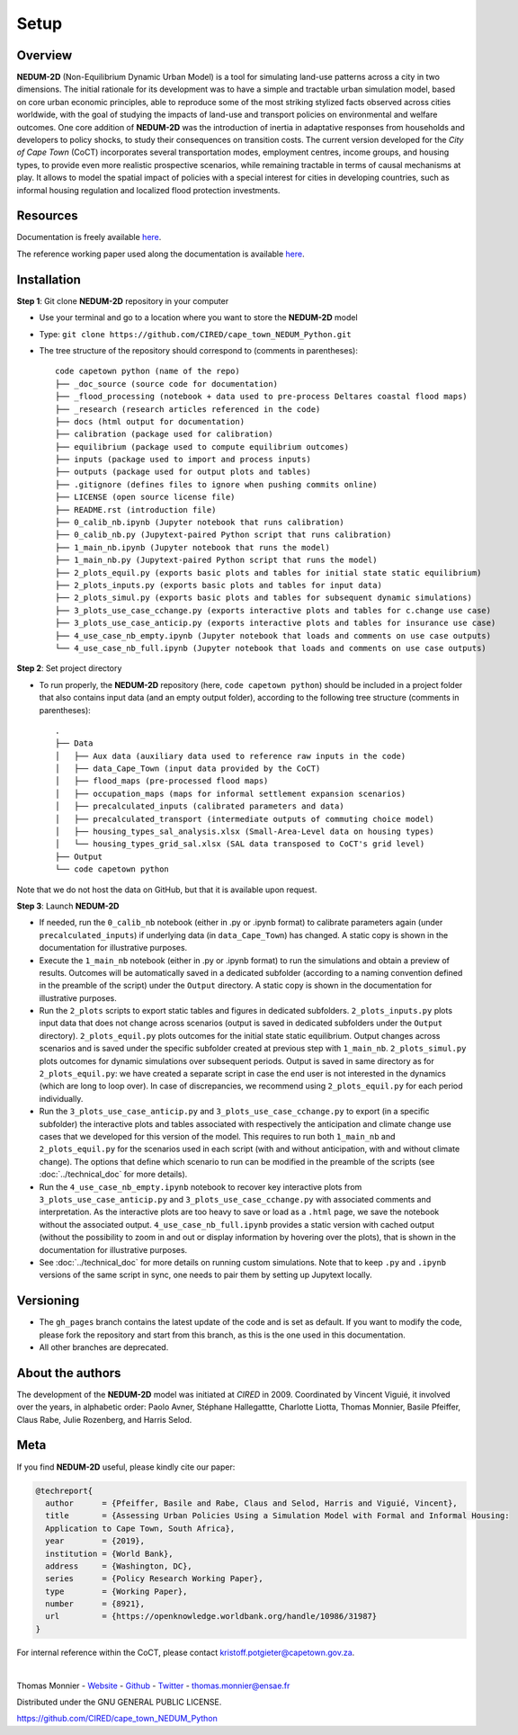 =====
Setup
=====

--------
Overview
--------

**NEDUM-2D** (Non-Equilibrium Dynamic Urban Model) is a tool for simulating land-use patterns across a city in two dimensions. The initial rationale for its development was to have a simple and tractable urban simulation model, based on core urban economic principles, able to reproduce some of the most striking stylized facts observed across cities worldwide, with the goal of studying the impacts of land-use and transport policies on environmental and welfare outcomes. One core addition of **NEDUM-2D** was the introduction of inertia in adaptative responses from households and developers to policy shocks, to study their consequences on transition costs. The current version developed for the *City of Cape Town* (CoCT) incorporates several transportation modes, employment centres, income groups, and housing types, to provide even more realistic prospective scenarios, while remaining tractable in terms of causal mechanisms at play. It allows to model the spatial impact of policies with a special interest for cities in developing countries, such as informal housing regulation and localized flood protection investments.

---------
Resources
---------

Documentation is freely available `here <https://cired.github.io/cape_town_NEDUM_Python/>`__.

The reference working paper used along the documentation is available `here <https://openknowledge.worldbank.org/handle/10986/31987?locale-attribute=fr>`__.

------------
Installation
------------

**Step 1**: Git clone **NEDUM-2D** repository in your computer

* Use your terminal and go to a location where you want to store the **NEDUM-2D** model
* Type: ``git clone https://github.com/CIRED/cape_town_NEDUM_Python.git``
* The tree structure of the repository should correspond to (comments in parentheses)::

	code capetown python (name of the repo)
	├── _doc_source (source code for documentation)
	├── _flood_processing (notebook + data used to pre-process Deltares coastal flood maps)
	├── _research (research articles referenced in the code)
	├── docs (html output for documentation)
	├── calibration (package used for calibration)
	├── equilibrium (package used to compute equilibrium outcomes)
	├── inputs (package used to import and process inputs)
	├── outputs (package used for output plots and tables)
	├── .gitignore (defines files to ignore when pushing commits online)
	├── LICENSE (open source license file)
	├── README.rst (introduction file)
	├── 0_calib_nb.ipynb (Jupyter notebook that runs calibration)
	├── 0_calib_nb.py (Jupytext-paired Python script that runs calibration)
	├── 1_main_nb.ipynb (Jupyter notebook that runs the model)
	├── 1_main_nb.py (Jupytext-paired Python script that runs the model)
	├── 2_plots_equil.py (exports basic plots and tables for initial state static equilibrium)
	├── 2_plots_inputs.py (exports basic plots and tables for input data)
	├── 2_plots_simul.py (exports basic plots and tables for subsequent dynamic simulations)
	├── 3_plots_use_case_cchange.py (exports interactive plots and tables for c.change use case)
	├── 3_plots_use_case_anticip.py (exports interactive plots and tables for insurance use case)
	├── 4_use_case_nb_empty.ipynb (Jupyter notebook that loads and comments on use case outputs)
	└── 4_use_case_nb_full.ipynb (Jupyter notebook that loads and comments on use case outputs)

**Step 2**: Set project directory

* To run properly, the **NEDUM-2D** repository (here, ``code capetown python``) should be included in a project folder that also contains input data (and an empty output folder), according to the following tree structure (comments in parentheses)::

	.
	├── Data
	│   ├── Aux data (auxiliary data used to reference raw inputs in the code)
	│   ├── data_Cape_Town (input data provided by the CoCT)
	│   ├── flood_maps (pre-processed flood maps)
	│   ├── occupation_maps (maps for informal settlement expansion scenarios)
	│   ├── precalculated_inputs (calibrated parameters and data)
	│   ├── precalculated_transport (intermediate outputs of commuting choice model)
	│   ├── housing_types_sal_analysis.xlsx (Small-Area-Level data on housing types)
	│   └── housing_types_grid_sal.xlsx (SAL data transposed to CoCT's grid level)
	├── Output
	└── code capetown python

Note that we do not host the data on GitHub, but that it is available upon request.

**Step 3**: Launch **NEDUM-2D**

* If needed, run the ``0_calib_nb`` notebook (either in .py or .ipynb format) to calibrate parameters again (under ``precalculated_inputs``) if underlying data (in ``data_Cape_Town``) has changed. A static copy is shown in the documentation for illustrative purposes.
* Execute the ``1_main_nb`` notebook (either in .py or .ipynb format) to run the simulations and obtain a preview of results. Outcomes will be automatically saved in a dedicated subfolder (according to a naming convention defined in the preamble of the script) under the ``Output`` directory. A static copy is shown in the documentation for illustrative purposes.
* Run the ``2_plots`` scripts to export static tables and figures in dedicated subfolders. ``2_plots_inputs.py`` plots input data that does not change across scenarios (output is saved in dedicated subfolders under the ``Output`` directory). ``2_plots_equil.py`` plots outcomes for the initial state static equilibrium. Output changes across scenarios and is saved under the specific subfolder created at previous step with ``1_main_nb``. ``2_plots_simul.py`` plots outcomes for dynamic simulations over subsequent periods. Output is saved in same directory as for ``2_plots_equil.py``: we have created a separate script in case the end user is not interested in the dynamics (which are long to loop over). In case of discrepancies, we recommend using ``2_plots_equil.py`` for each period individually.
* Run the ``3_plots_use_case_anticip.py`` and ``3_plots_use_case_cchange.py`` to export (in a specific subfolder) the interactive plots and tables associated with respectively the anticipation and climate change use cases that we developed for this version of the model. This requires to run both ``1_main_nb`` and ``2_plots_equil.py`` for the scenarios used in each script (with and without anticipation, with and without climate change). The options that define which scenario to run can be modified in the preamble of the scripts (see :doc:`../technical_doc` for more details).
* Run the ``4_use_case_nb_empty.ipynb`` notebook to recover key interactive plots from ``3_plots_use_case_anticip.py`` and ``3_plots_use_case_cchange.py`` with associated comments and interpretation. As the interactive plots are too heavy to save or load as a ``.html`` page, we save the notebook without the associated output. ``4_use_case_nb_full.ipynb`` provides a static version with cached output (without the possibility to zoom in and out or display information by hovering over the plots), that is shown in the documentation for illustrative purposes.
* See :doc:`../technical_doc` for more details on running custom simulations. Note that to keep ``.py`` and ``.ipynb`` versions of the same script in sync, one needs to pair them by setting up Jupytext locally.

----------
Versioning
----------

* The ``gh_pages`` branch contains the latest update of the code and is set as default. If you want to modify the code, please fork the repository and start from this branch, as this is the one used in this documentation.
* All other branches are deprecated.

-----------------
About the authors
-----------------

The development of the **NEDUM-2D** model was initiated at *CIRED* in 2009. Coordinated by Vincent Viguié, it involved over the years, in alphabetic order: Paolo Avner, Stéphane Hallegattte, Charlotte Liotta, Thomas Monnier, Basile Pfeiffer, Claus Rabe, Julie Rozenberg, and Harris Selod.

.. _meta_link:

----
Meta
----

If you find **NEDUM-2D** useful, please kindly cite our paper:

.. code-block:: latex

	@techreport{
	  author      = {Pfeiffer, Basile and Rabe, Claus and Selod, Harris and Viguié, Vincent},
	  title       = {Assessing Urban Policies Using a Simulation Model with Formal and Informal Housing:
	  Application to Cape Town, South Africa},
	  year        = {2019},
	  institution = {World Bank},
	  address     = {Washington, DC},
	  series      = {Policy Research Working Paper},
	  type        = {Working Paper},
	  number      = {8921},
	  url         = {https://openknowledge.worldbank.org/handle/10986/31987}
	}

For internal reference within the CoCT, please contact kristoff.potgieter@capetown.gov.za.

|

Thomas Monnier - `Website <https://tlmonnier.github.io>`_ - `Github <https://github.com/TLMonnier>`_ - `Twitter <https://twitter.com/TLMonnier>`_ - thomas.monnier@ensae.fr

Distributed under the GNU GENERAL PUBLIC LICENSE.

https://github.com/CIRED/cape_town_NEDUM_Python